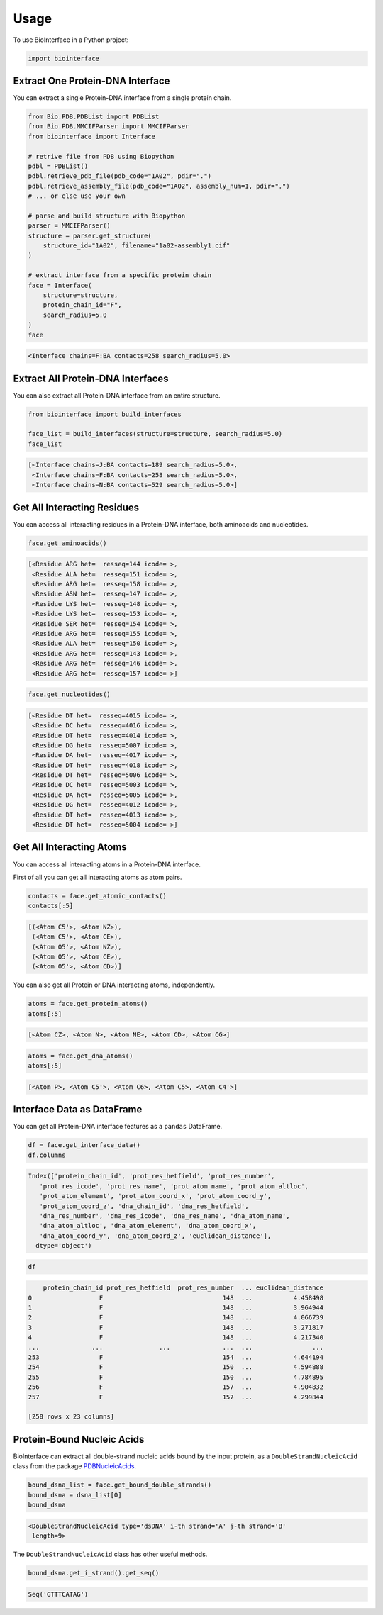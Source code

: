 =====
Usage
=====

To use BioInterface in a Python project:

.. code-block:: python

    import biointerface


Extract One Protein-DNA Interface
---------------------------------

You can extract a single Protein-DNA interface from a single protein chain.

.. code-block:: python

    from Bio.PDB.PDBList import PDBList
    from Bio.PDB.MMCIFParser import MMCIFParser
    from biointerface import Interface

    # retrive file from PDB using Biopython
    pdbl = PDBList()
    pdbl.retrieve_pdb_file(pdb_code="1A02", pdir=".")
    pdbl.retrieve_assembly_file(pdb_code="1A02", assembly_num=1, pdir=".")
    # ... or else use your own

    # parse and build structure with Biopython
    parser = MMCIFParser()
    structure = parser.get_structure(
        structure_id="1A02", filename="1a02-assembly1.cif"
    )

    # extract interface from a specific protein chain
    face = Interface(
        structure=structure,
        protein_chain_id="F",
        search_radius=5.0
    )
    face


.. code-block:: console

    <Interface chains=F:BA contacts=258 search_radius=5.0>


Extract All Protein-DNA Interfaces
----------------------------------

You can also extract all Protein-DNA interface from an entire structure.

.. code-block:: python

    from biointerface import build_interfaces

    face_list = build_interfaces(structure=structure, search_radius=5.0)
    face_list

.. code-block:: console

    [<Interface chains=J:BA contacts=189 search_radius=5.0>,
     <Interface chains=F:BA contacts=258 search_radius=5.0>,
     <Interface chains=N:BA contacts=529 search_radius=5.0>]


Get All Interacting Residues
----------------------------

You can access all interacting residues in a Protein-DNA interface, both
aminoacids and nucleotides.

.. code-block:: python

    face.get_aminoacids()

.. code-block:: console

    [<Residue ARG het=  resseq=144 icode= >,
     <Residue ALA het=  resseq=151 icode= >,
     <Residue ARG het=  resseq=158 icode= >,
     <Residue ASN het=  resseq=147 icode= >,
     <Residue LYS het=  resseq=148 icode= >,
     <Residue LYS het=  resseq=153 icode= >,
     <Residue SER het=  resseq=154 icode= >,
     <Residue ARG het=  resseq=155 icode= >,
     <Residue ALA het=  resseq=150 icode= >,
     <Residue ARG het=  resseq=143 icode= >,
     <Residue ARG het=  resseq=146 icode= >,
     <Residue ARG het=  resseq=157 icode= >]

.. code-block:: python

    face.get_nucleotides()

.. code-block:: console

    [<Residue DT het=  resseq=4015 icode= >,
     <Residue DC het=  resseq=4016 icode= >,
     <Residue DT het=  resseq=4014 icode= >,
     <Residue DG het=  resseq=5007 icode= >,
     <Residue DA het=  resseq=4017 icode= >,
     <Residue DT het=  resseq=4018 icode= >,
     <Residue DT het=  resseq=5006 icode= >,
     <Residue DC het=  resseq=5003 icode= >,
     <Residue DA het=  resseq=5005 icode= >,
     <Residue DG het=  resseq=4012 icode= >,
     <Residue DT het=  resseq=4013 icode= >,
     <Residue DT het=  resseq=5004 icode= >]


Get All Interacting Atoms
-------------------------

You can access all interacting atoms in a Protein-DNA interface.

First of all you can get all interacting atoms as atom pairs.

.. code-block:: python

    contacts = face.get_atomic_contacts()
    contacts[:5]

.. code-block:: console

    [(<Atom C5'>, <Atom NZ>),
     (<Atom C5'>, <Atom CE>),
     (<Atom O5'>, <Atom NZ>),
     (<Atom O5'>, <Atom CE>),
     (<Atom O5'>, <Atom CD>)]

You can also get all Protein or DNA interacting atoms, independently.

.. code-block:: python

    atoms = face.get_protein_atoms()
    atoms[:5]

.. code-block:: console

    [<Atom CZ>, <Atom N>, <Atom NE>, <Atom CD>, <Atom CG>]

.. code-block:: python

    atoms = face.get_dna_atoms()
    atoms[:5]

.. code-block:: console

    [<Atom P>, <Atom C5'>, <Atom C6>, <Atom C5>, <Atom C4'>]


Interface Data as DataFrame
---------------------------

You can get all Protein-DNA interface features as a ``pandas`` DataFrame.

.. code-block:: python

    df = face.get_interface_data()
    df.columns

.. code-block:: console

    Index(['protein_chain_id', 'prot_res_hetfield', 'prot_res_number',
       'prot_res_icode', 'prot_res_name', 'prot_atom_name', 'prot_atom_altloc',
       'prot_atom_element', 'prot_atom_coord_x', 'prot_atom_coord_y',
       'prot_atom_coord_z', 'dna_chain_id', 'dna_res_hetfield',
       'dna_res_number', 'dna_res_icode', 'dna_res_name', 'dna_atom_name',
       'dna_atom_altloc', 'dna_atom_element', 'dna_atom_coord_x',
       'dna_atom_coord_y', 'dna_atom_coord_z', 'euclidean_distance'],
      dtype='object')

.. code-block:: python

    df

.. code-block:: console

        protein_chain_id prot_res_hetfield  prot_res_number  ... euclidean_distance
    0                  F                                148  ...           4.458498
    1                  F                                148  ...           3.964944
    2                  F                                148  ...           4.066739
    3                  F                                148  ...           3.271817
    4                  F                                148  ...           4.217340
    ...              ...               ...              ...  ...                ...
    253                F                                154  ...           4.644194
    254                F                                150  ...           4.594888
    255                F                                150  ...           4.784895
    256                F                                157  ...           4.904832
    257                F                                157  ...           4.299844

    [258 rows x 23 columns]


Protein-Bound Nucleic Acids
---------------------------

BioInterface can extract all double-strand nucleic acids bound by
the input protein, as a ``DoubleStrandNucleicAcid`` class from the package
PDBNucleicAcids_.

.. code-block:: python

    bound_dsna_list = face.get_bound_double_strands()
    bound_dsna = dsna_list[0]
    bound_dsna

.. code-block:: console

    <DoubleStrandNucleicAcid type='dsDNA' i-th strand='A' j-th strand='B'
     length=9>

The ``DoubleStrandNucleicAcid`` class has other useful methods.

.. code-block:: python

    bound_dsna.get_i_strand().get_seq()

.. code-block:: console

    Seq('GTTTCATAG')

.. _PDBNucleicAcids: https://gitlab.com/MorfeoRenai/pdbnucleicacids
